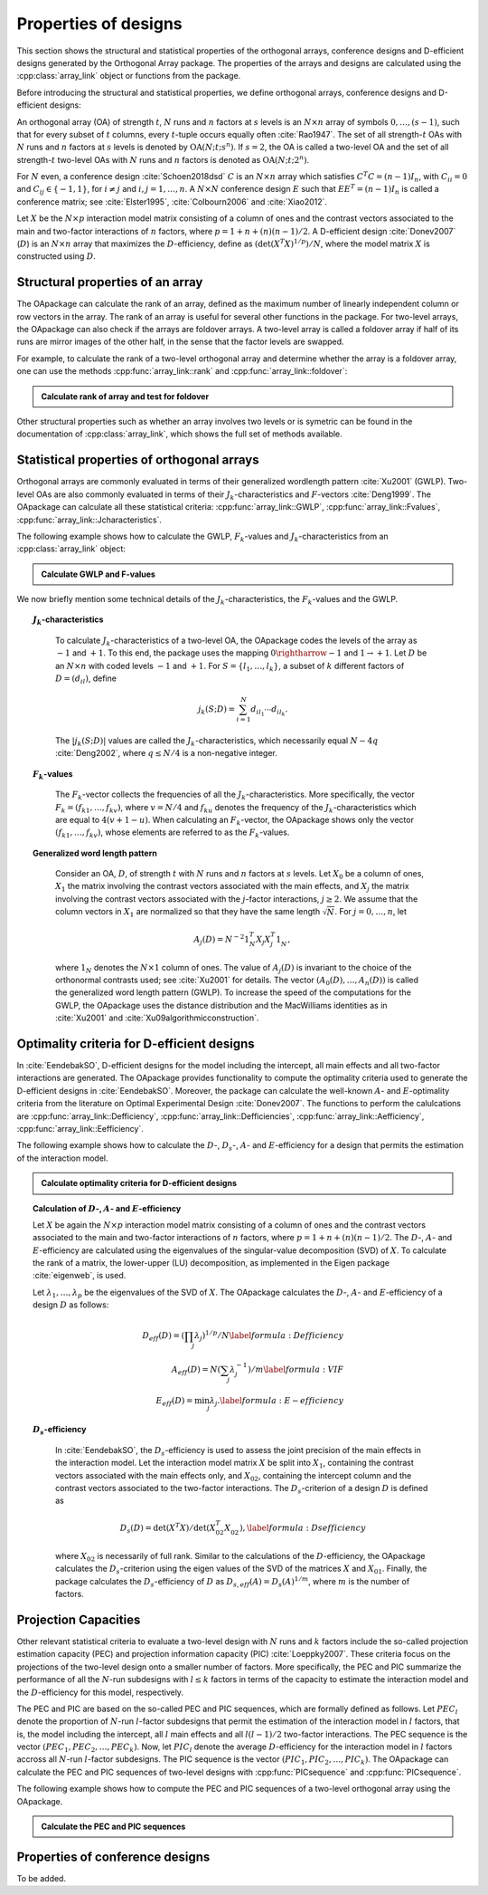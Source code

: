 Properties of designs
=====================

This section shows the structural and statistical properties of the
orthogonal arrays, conference designs and D-efficient designs generated by
the Orthogonal Array package. The properties of the arrays and designs are
calculated using the :cpp:class:`array_link` 
object or functions from the package.

Before introducing the structural and statistical properties,
we define orthogonal arrays, conference designs and D-efficient designs:

An orthogonal array (OA) of strength :math:`{t}`, :math:`{N}` runs and
:math:`{n}` factors at :math:`{s}` levels is an :math:`{N}\times {n}`
array of symbols :math:`0,
\ldots,({s}-1)`, such that for every subset of :math:`{t}` columns,
every :math:`{t}`-tuple occurs equally
often :cite:`Rao1947`. The set of all strength-:math:`{t}` OAs with 
:math:`{N}` runs and :math:`{n}` factors at :math:`{s}` levels 
is denoted by :math:`{\operatorname{OA}({N}; {t}; {s}^{n})}`. If :math:`{s=2}`, the OA is called a two-level OA and the set of all strength-:math:`{t}` two-level OAs with 
:math:`{N}` runs and :math:`{n}` factors is denoted as :math:`{\operatorname{OA}({N}; {t}; {2}^{n})}`.  

For :math:`{N}` even, a conference design :cite:`Schoen2018dsd` :math:`C` is 
an :math:`{N}\times {n}` array which satisfies :math:`{C}^{T}C = (n-1) I_{n}`,
with :math:`{C}_{ii} = 0` and :math:`{C}_{ij} \in \{-1,1\}`, for 
:math:`{i} \neq {j}` and :math:`{i}, {j} = 1, \ldots, n`. A :math:`{N}\times {N}` conference design :math:`E` such that :math:`E{E}^{T} = (n-1) I_{n}` is called a conference matrix; see :cite:`Elster1995`, :cite:`Colbourn2006` and :cite:`Xiao2012`. 

Let :math:`{X}` be the :math:`{N}\times {p}` interaction model matrix consisting of a column of
ones and the contrast vectors associated to the main and two-factor interactions
of :math:`{n}` factors, where :math:`{p = 1 + n + (n)(n-1)/2}`.
A D-efficient design :cite:`Donev2007` (:math:`D`) is an :math:`{N}\times {n}` array that maximizes
the :math:`D`-efficiency, define as :math:`{(\operatorname{det}({X}^{T}{X})^{1/p})/N}`,
where the model matrix :math:`{X}` is constructed using :math:`D`.

Structural properties of an array
----------------------------------

The OApackage can calculate the rank of an array, defined as the maximum number of linearly independent column
or row vectors in the array. The rank of an array is useful for several other functions in the package.
For two-level arrays, the OApackage can also check if the arrays are foldover arrays.
A two-level array is called a foldover array if half of its runs are mirror images of the other half,
in the sense that the factor levels are swapped. 

For example, to calculate the rank of a two-level orthogonal array and determine whether
the array is a foldover array, one can use
the methods :cpp:func:`array_link::rank` and :cpp:func:`array_link::foldover`:

.. testsetup::
   
   import oapackage
   
.. admonition:: Calculate rank of array and test for foldover 

  .. doctest:: 
   
    >>> array = oapackage.exampleArray(1) # Select an example two-level orthogonal array
    >>> array.showarray() # Show the two-level orthogonal array
    array:
      0   0   0   0   0
      0   0   0   0   0
      0   0   0   1   1
      0   0   1   0   1
      0   1   0   1   0
      0   1   1   0   0
      0   1   1   1   1
      0   1   1   1   1
      1   0   0   1   1
      1   0   1   0   1
      1   0   1   1   0
      1   0   1   1   0
      1   1   0   0   1
      1   1   0   0   1
      1   1   0   1   0
      1   1   1   0   0
     >>> print(array.rank()) # Calculate the rank of the array
     5 
     >>> print(array.foldover()) # Determine if the array is foldover
     False

Other structural properties such as whether an array involves two levels or is symetric can be found in the
documentation of :cpp:class:`array_link`, which shows the full set of methods available.


Statistical properties of orthogonal arrays
-------------------------------------------

Orthogonal arrays are commonly evaluated in terms of their generalized wordlength pattern :cite:`Xu2001` (GWLP).
Two-level OAs are also commonly evaluated in terms of their :math:`{J}_{k}`-characteristics
and :math:`F`-vectors :cite:`Deng1999`. The OApackage can calculate all these statistical criteria: :cpp:func:`array_link::GWLP`, :cpp:func:`array_link::Fvalues`, :cpp:func:`array_link::Jcharacteristics`.

The following example shows how to calculate the GWLP, :math:`{F}_{k}`-values and
:math:`{J}_{k}`-characteristics from an :cpp:class:`array_link` object:

.. admonition:: Calculate GWLP and F-values 

  .. doctest:: 
     
     >>> al=oapackage.exampleArray(1,1) # Select an example array
     exampleArray 1: array 3 in OA(16, 2, 2^5)
     >>> gwlp = al.GWLP() # Calculate its generalized word length pattern
     >>> print('GWLP: %s'% str(gwlp) )
     GWLP: (1.0, 0.0, 0.0, 1.0, 1.0, 0.0)
     >>> print('F3-value: %s' % str(al.Fvalues(3))) # Calculate the F_3 values
     F3-value: (4, 6)
     >>> print('F4-value: %s' % str(al.Fvalues(4))) # Calculate the F_3 values
     F4-value: (1, 4)
     >>> print('J3-characteristics: %s' % str(al.Jcharacteristics(3))) # Calculate the J_3-characteristics
     J3-characteristics: (-8, -8, 0, 0, 0, -8, 0, -8, 0, 0)

We now briefly mention some technical details of the :math:`{J}_{k}`-characteristics, the :math:`{F}_{k}`-values and the GWLP.

.. topic:: :math:`{J}_{k}`-characteristics
 :name: Jcharacteristics

   To calculate :math:`{J}_{k}`-characteristics of a two-level OA, the OApackage codes the levels of the array as :math:`-1` and :math:`+1`. To this end, the package uses the mapping :math:`{0 \rightharrow -1}` and :math:`{1 \rightarrow +1}`. Let :math:`D` be an :math:`{N}\times {n}` with coded levels :math:`-1` and :math:`+1`. For :math:`{S} = \{l_1, \ldots, l_k\}`, a subset of :math:`k` different factors of :math:`D = (d_{il})`, define 

   .. math::
       j_k (S; D) = \sum_{i = 1}^{N} d_{i l_1} \cdots d_{i l_k}. 

   The :math:`{|{j}_{k} (S; D)|}` values are called the :math:`{J}_{k}`-characteristics, which necessarily equal :math:`N - 4q` :cite:`Deng2002`, where :math:`{q} \leq N/4` is a non-negative integer. 

.. topic:: :math:`{F}_{k}`-values
  :name: Fvalues

    The :math:`{F}_{k}`-vector collects the frequencies of all the :math:`{J}_{k}`-characteristics. More specifically, the vector :math:`{F}_{k} = (f_{k1}, \ldots, f_{kv})`, where :math:`v = N/4` and :math:`f_{ku}` denotes the frequency of the :math:`{J}_{k}`-characteristics which are equal to :math:`4(v + 1 - u)`. When calculating an :math:`{F}_{k}`-vector, the OApackage shows only the vector :math:`(f_{k1}, \ldots, f_{kv})`, whose elements are referred to as the :math:`{F}_{k}`-values. 

.. topic:: Generalized word length pattern
 :name: GWLPname

   Consider an OA, :math:`{D}`, of strength :math:`{t}` with :math:`{N}` runs and :math:`{n}` factors at :math:`{s}` levels. Let :math:`{X_0}` be a column of ones, :math:`{X_1}` the matrix involving the contrast vectors associated with the main effects, and :math:`{X_j}` the matrix involving the contrast vectors associated with the :math:`{j}`-factor interactions, :math:`{j \geq 2}`. We assume that the column vectors in :math:`{X_1}` are normalized so that they have the same length :math:`{\sqrt{N}}`. For :math:`{j = 0, \ldots, n}`, let 

   .. math::
       A_j (D) = N^{-2} 1_{N}^{T} X_{j} X_{j}^{T} 1_{N}^{\phantom{T}}, 

   where :math:`1_{N}` denotes the :math:`N \times 1` column of ones. The value of :math:`{A}_{j}(D)` is invariant to the choice of the orthonormal contrasts used; see :cite:`Xu2001` for details. The vector :math:`{(A_0(D), \ldots, A_n (D) )}` is called the generalized word length pattern (GWLP). To increase the speed of the computations for the GWLP, the OApackage uses the distance distribution and the MacWilliams identities as in :cite:`Xu2001` and :cite:`Xu09algorithmicconstruction`.



Optimality criteria for D-efficient designs
-------------------------------------------

In :cite:`EendebakSO`, D-efficient designs for the model including the intercept, all main effects and all two-factor interactions are generated. The OApackage provides functionality to compute the optimality criteria used to generate the D-efficient designs in :cite:`EendebakSO`.
Moreover, the package can calculate the well-known :math:`A`- and :math:`E`-optimality criteria from the literature
on Optimal Experimental Design :cite:`Donev2007`.
The functions to perform the calulcations are
:cpp:func:`array_link::Defficiency`,
:cpp:func:`array_link::Defficiencies`,
:cpp:func:`array_link::Aefficiency`,
:cpp:func:`array_link::Eefficiency`.

The following example shows how to calculate the :math:`D`-, :math:`{D}_{s}`-, :math:`A`- and :math:`E`-efficiency for a design that permits the estimation of the interaction model.

.. admonition:: Calculate optimality criteria for D-efficient designs 

  .. doctest:: 
     
     # Select an array that can estimate the interaction model
     >>> al = oapackage.exampleArray(11, 1)
     exampleArray 11: D-optimal array in OA(44, 2^8)
     >>> print('D-efficiency: %.4f' % al.Defficiency())
     D-efficiency: 0.8879
     >>> print('Ds-efficiency (Eendebak and Schoen, 2017): %.4f' % al.Dsefficiency()) 
     Ds-efficiency (Eendebak and Schoen, 2017): 0.8879
     >>> print('A-efficiency for the interaction model: %.4f' % al.Aefficiency())
     A-efficiency for the interaction model: 0.7906
     >>> print('E-efficiency for the interaction model: %.4f' % al.Eefficiency())  
     E-efficiency for the interaction model: 0.3602

.. topic:: Calculation of :math:`D`-, :math:`A`- and :math:`E`-efficiency
   :name: DAE

   Let :math:`{X}` be again the :math:`{N}\times {p}` interaction model matrix consisting of a column of ones and the contrast vectors associated to the main and two-factor interactions of :math:`{n}` factors, where :math:`{p = 1 + n + (n)(n-1)/2}`. The :math:`D`-, :math:`A`- and :math:`E`-efficiency are calculated using the eigenvalues of the singular-value decomposition (SVD) of :math:`{X}`. To calculate the rank of a matrix, the lower-upper (LU) decomposition, as implemented in the Eigen package :cite:`eigenweb`, is used.

   Let :math:`\lambda_1, \ldots, \lambda_p` be the eigenvalues of the SVD of :math:`{X}`. The OApackage calculates the :math:`D`-, :math:`A`- and :math:`E`-efficiency of a design :math:`D` as follows:

   .. math::
    
       {D_{eff}(D)} = (\prod_j \lambda_j)^{1/p} / N \label{formula:Defficiency} \\
       {A_{eff}(D)} = N (\sum_j \lambda_j^{-1})/m \label{formula:VIF} \\ 
       {E_{eff}(D)} = \min_j \lambda_j. \label{formula:E-efficiency}

.. topic:: :math:`D_s`-efficiency
  :name: DS
   
   In :cite:`EendebakSO`, the :math:`D_s`-efficiency is used to assess the joint precision of the main effects in the interaction model. Let the interaction model matrix :math:`{X}` be split into :math:`{X_{1}}`, containing the contrast vectors associated with the main effects only, and :math:`{X_{02}}`, containing the intercept column and the contrast vectors associated to the two-factor interactions. The :math:`D_{s}`-criterion of a design :math:`D` is defined as 

   .. math::
    
       {D_{s}(D)} = \operatorname{det}(X^{T}X) / \operatorname{det}(X_{02}^{T} X_{02}^{\phantom{T}}), \label{formula:Dsefficiency}

   where :math:`{X_{02}}` is necessarily of full rank. Similar to the calculations of the :math:`D`-efficiency, the OApackage calculates the :math:`D_{s}`-criterion using the eigen values of the SVD of the matrices :math:`{X}` and :math:`{X_{01}}`. Finally, the package calculates the :math:`D_{s}`-efficiency of :math:`D` as :math:`D_{s,eff}(A) = D_{s}(A)^{1/m}`, where :math:`m` is the number of factors. 
   

Projection Capacities
---------------------

Other relevant statistical criteria to evaluate a two-level design with :math:`N` runs and :math:`k` factors
include the so-called projection estimation capacity (PEC) and
projection information capacity (PIC) :cite:`Loeppky2007`. These criteria focus on the projections of the two-level design onto a smaller number of factors. More specifically, the PEC and PIC summarize the performance of all the :math:`N`-run subdesigns with :math:`l \leq k` factors in terms of the capacity to estimate the interaction model and the :math:`D`-efficiency for this model, respectively. 

The PEC and PIC are based on the so-called PEC and PIC sequences, which are formally defined as follows.
Let :math:`PEC_{l}` denote the proportion of :math:`N`-run :math:`l`-factor subdesigns that permit the estimation of
the interaction model in :math:`l` factors, that is, the model including the
intercept, all :math:`l` main effects and all :math:`l(l-1)/2` two-factor
interactions. The PEC sequence is the vector :math:`(PEC_{1}, PEC_{2}, \ldots, PEC_{k})`. Now, let :math:`PIC_{l}` denote the average :math:`D`-efficiency for the interaction model in :math:`l` factors accross all :math:`N`-run :math:`l`-factor subdesigns. The PIC sequence is the vector :math:`(PIC_{1}, PIC_{2}, \ldots, PIC_{k})`.
The OApackage can calculate the PEC and PIC sequences of two-level designs with
:cpp:func:`PICsequence` and :cpp:func:`PICsequence`.
    

The following example shows how to compute the PEC and PIC sequences of a two-level orthogonal array using the OApackage.

.. admonition:: Calculate the PEC and PIC sequences

  .. doctest:: 
     
     >>> al=oapackage.exampleArray(1,1) 
     exampleArray 1: array 3 in OA(16, 2, 2^5)
     >>> PEC = al.PECsequence() 
     >>> print('PEC sequence: %s'% ','.join(['%.2f' % x for x in PEC]) )
     PEC sequence: 1.00,1.00,1.00,0.80,0.00
     >>> PIC = al.PICsequence() 
     >>> print('PIC sequence: %s'% ','.join(['%.2f' % x for x in PIC]) )
     PIC sequence: 1.00,1.00,0.95,0.66,0.00

Properties of conference designs
--------------------------------

To be added.






    

    
